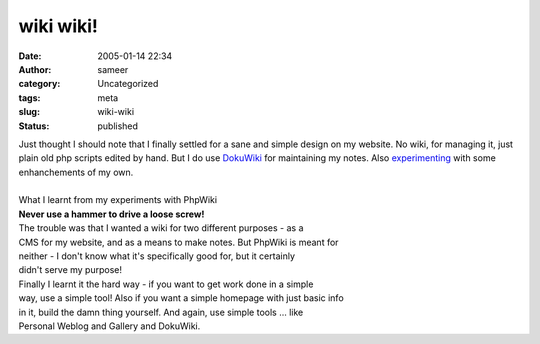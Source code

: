 wiki wiki!
##########
:date: 2005-01-14 22:34
:author: sameer
:category: Uncategorized
:tags: meta
:slug: wiki-wiki
:status: published

| Just thought I should note that I finally settled for a sane and simple design on my website. No wiki, for managing it, just plain old php scripts edited by hand. But I do use `DokuWiki <http://www.splitbrain.org/dokuwiki/wiki:dokuwiki>`__ for maintaining my notes. Also `experimenting </~sameerds/wiki/doku.php>`__ with some enhanchements of my own.
| 

| What I learnt from my experiments with PhpWiki
| **Never use a hammer to drive a loose screw!**

| The trouble was that I wanted a wiki for two different purposes - as a
| CMS for my website, and as a means to make notes. But PhpWiki is meant for
| neither - I don't know what it's specifically good for, but it certainly
| didn't serve my purpose!

| Finally I learnt it the hard way - if you want to get work done in a simple
| way, use a simple tool! Also if you want a simple homepage with just basic info
| in it, build the damn thing yourself. And again, use simple tools ... like
| Personal Weblog and Gallery and DokuWiki.
